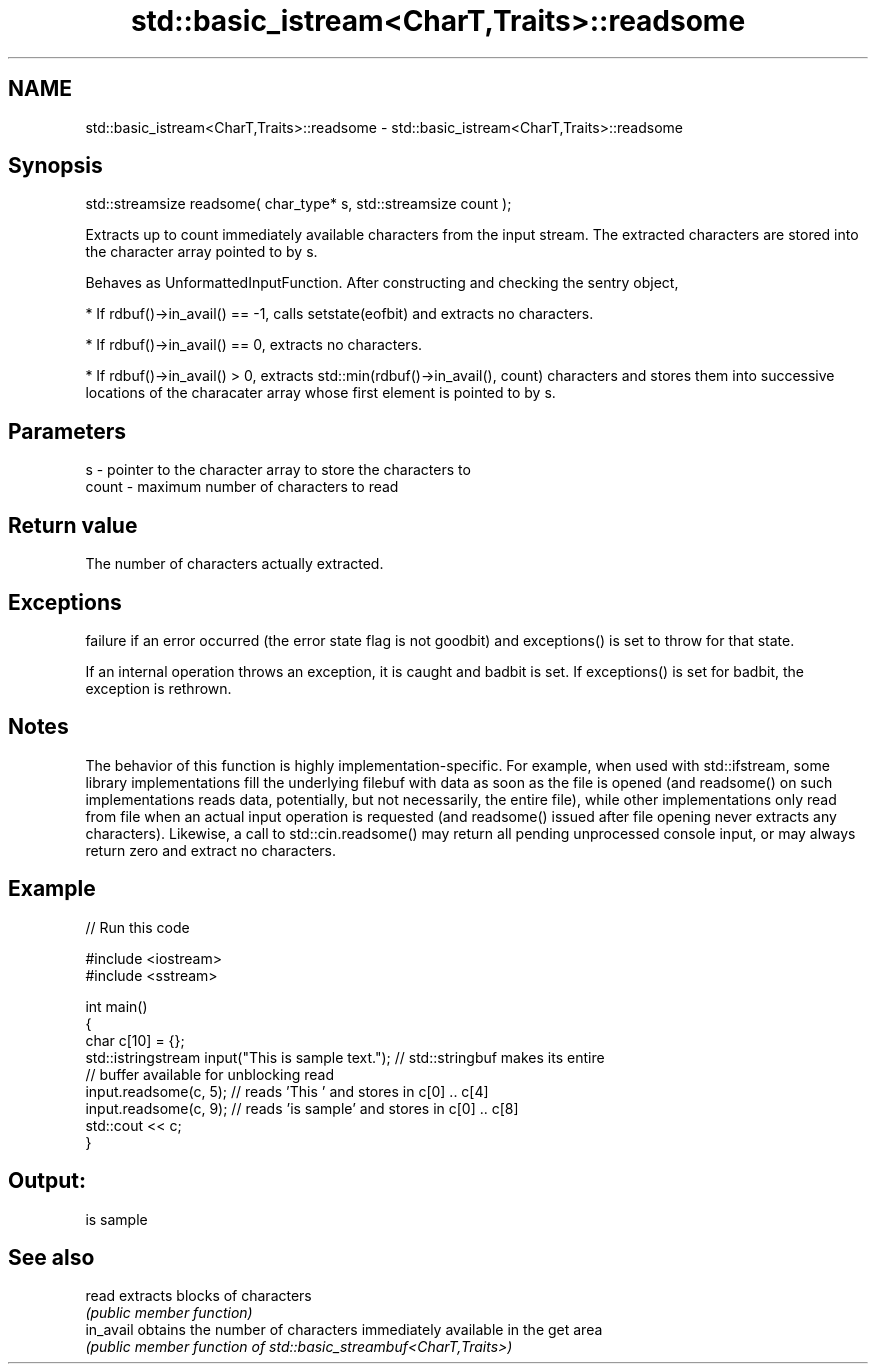 .TH std::basic_istream<CharT,Traits>::readsome 3 "2020.03.24" "http://cppreference.com" "C++ Standard Libary"
.SH NAME
std::basic_istream<CharT,Traits>::readsome \- std::basic_istream<CharT,Traits>::readsome

.SH Synopsis
   std::streamsize readsome( char_type* s, std::streamsize count );

   Extracts up to count immediately available characters from the input stream. The extracted characters are stored into the character array pointed to by s.

   Behaves as UnformattedInputFunction. After constructing and checking the sentry object,

     * If rdbuf()->in_avail() == -1, calls setstate(eofbit) and extracts no characters.

     * If rdbuf()->in_avail() == 0, extracts no characters.

     * If rdbuf()->in_avail() > 0, extracts std::min(rdbuf()->in_avail(), count) characters and stores them into successive locations of the characater array whose first element is pointed to by s.

.SH Parameters

   s     - pointer to the character array to store the characters to
   count - maximum number of characters to read

.SH Return value

   The number of characters actually extracted.

.SH Exceptions

   failure if an error occurred (the error state flag is not goodbit) and exceptions() is set to throw for that state.

   If an internal operation throws an exception, it is caught and badbit is set. If exceptions() is set for badbit, the exception is rethrown.

.SH Notes

   The behavior of this function is highly implementation-specific. For example, when used with std::ifstream, some library implementations fill the underlying filebuf with data as soon as the file is opened (and readsome() on such implementations reads data, potentially, but not necessarily, the entire file), while other implementations only read from file when an actual input operation is requested (and readsome() issued after file opening never extracts any characters). Likewise, a call to std::cin.readsome() may return all pending unprocessed console input, or may always return zero and extract no characters.

.SH Example

   
// Run this code

 #include <iostream>
 #include <sstream>

 int main()
 {
     char c[10] = {};
     std::istringstream input("This is sample text."); // std::stringbuf makes its entire
                                                       // buffer available for unblocking read
     input.readsome(c, 5); // reads 'This ' and stores in c[0] .. c[4]
     input.readsome(c, 9); // reads 'is sample' and stores in c[0] .. c[8]
     std::cout << c;
 }

.SH Output:

 is sample

.SH See also

   read     extracts blocks of characters
            \fI(public member function)\fP
   in_avail obtains the number of characters immediately available in the get area
            \fI(public member function of std::basic_streambuf<CharT,Traits>)\fP

